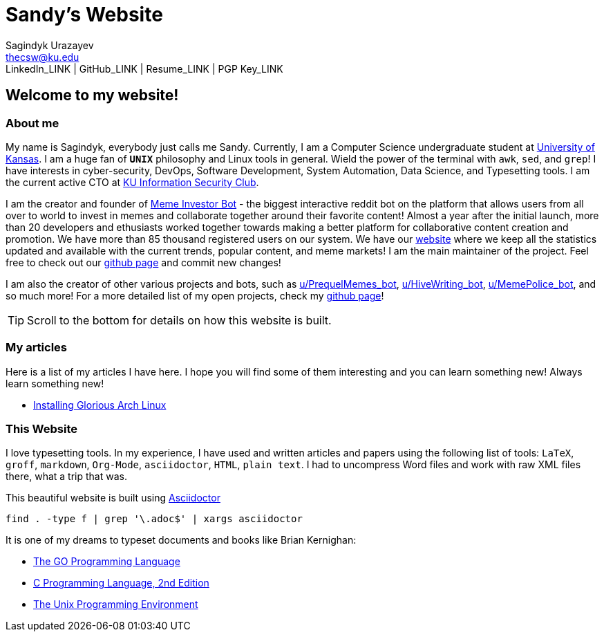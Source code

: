= Sandy's Website =
Sagindyk Urazayev <thecsw@ku.edu>
LinkedIn_LINK | GitHub_LINK | Resume_LINK | PGP Key_LINK

== Welcome to my website! ==

=== About me ===

My name is Sagindyk, everybody just calls me Sandy.
Currently, I am a Computer Science undergraduate student
at https://ku.edu[University of Kansas]. I am a huge
fan of `*UNIX*` philosophy and +Linux+ tools in general.
Wield the power of the terminal with `awk`, `sed`, and `grep`!
I have interests in cyber-security, DevOps, Software Development,
System Automation, Data Science, and Typesetting tools. I am the
current active CTO at https://kuisc.com[KU Information Security Club].

I am the creator and founder of
https://reddit.com/u/MemeInvestor_bot[Meme Investor Bot] -
the biggest interactive reddit bot on the platform that
allows users from all over to world to invest in memes
and collaborate together around their favorite content!
Almost a year after the initial launch, more than 20
developers and ethusiasts worked together towards making
a better platform for collaborative content creation and
promotion. We have more than 85 thousand registered users
on our system. We have our https://meme.market[website]
where we keep all the statistics updated and available
with the current trends, popular content, and meme markets!
I am the main maintainer of the project. Feel free to check
out our
https://github.com/MemeInvestor/memeinvestor_bot[github page]
and commit new changes!

I am also the creator of other various projects and bots,
such as https://reddit.com/u/prequelmemes_bot[u/PrequelMemes_bot],
https://reddit.com/u/HiveWriting_bot[u/HiveWriting_bot],
https://reddit.com/u/MemePolice_bot[u/MemePolice_bot], and so much more!
For a more detailed list of my open projects, check my
https://github.com/thecsw[github page]!

TIP: Scroll to the bottom for details on how this website is built.

=== My articles ===

Here is a list of my articles I have here. I hope you will find
some of them interesting and you can learn something new! Always
learn something new!

* link:./articles/installing_arch.html[Installing Glorious Arch Linux]

=== This Website ===

I love typesetting tools. In my experience, I have used and written
articles and papers using the following list of tools: `LaTeX`, `groff`,
`markdown`, `Org-Mode`, `asciidoctor`, `HTML`, `plain text`. I had to uncompress
Word files and work with raw XML files there, what a trip that was.

This beautiful website is built using http://asciidoctor.org[Asciidoctor]

``` shell
find . -type f | grep '\.adoc$' | xargs asciidoctor
```

It is one of my dreams to typeset documents and books like Brian
Kernighan:

* https://www.amazon.com/Programming-Language-Addison-Wesley-Professional-Computing/dp/0134190440/ref=sr_1_1?keywords=The+go+programming+languagu&qid=1556766950&s=gateway&sr=8-1-spell[The GO Programming Language] +
* https://read.amazon.com/kp/embed?asin=B009ZUZ9FW&preview=newtab&linkCode=kpe&ref_=cm_sw_r_kb_dp_whMYCbD4T9EW2[C Programming Language, 2nd Edition] +
* https://www.amazon.com/gp/product/013937681X/ref=dbs_a_def_rwt_hsch_vapi_taft_p1_i5[The Unix Programming Environment] +
